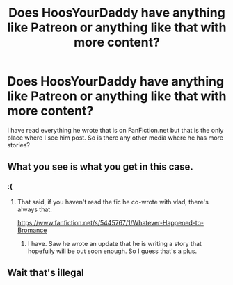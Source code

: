 #+TITLE: Does HoosYourDaddy have anything like Patreon or anything like that with more content?

* Does HoosYourDaddy have anything like Patreon or anything like that with more content?
:PROPERTIES:
:Author: Varap1
:Score: 1
:DateUnix: 1615629175.0
:DateShort: 2021-Mar-13
:FlairText: Question 
:END:
I have read everything he wrote that is on FanFiction.net but that is the only place where I see him post. So is there any other media where he has more stories?


** What you see is what you get in this case.
:PROPERTIES:
:Author: Taure
:Score: 4
:DateUnix: 1615629800.0
:DateShort: 2021-Mar-13
:END:

*** :(
:PROPERTIES:
:Author: Varap1
:Score: 2
:DateUnix: 1615632171.0
:DateShort: 2021-Mar-13
:END:

**** That said, if you haven't read the fic he co-wrote with vlad, there's always that.

[[https://www.fanfiction.net/s/5445767/1/Whatever-Happened-to-Bromance]]
:PROPERTIES:
:Author: Taure
:Score: 3
:DateUnix: 1615637300.0
:DateShort: 2021-Mar-13
:END:

***** I have. Saw he wrote an update that he is writing a story that hopefully will be out soon enough. So I guess that's a plus.
:PROPERTIES:
:Author: Varap1
:Score: 2
:DateUnix: 1615638577.0
:DateShort: 2021-Mar-13
:END:


** Wait that's illegal
:PROPERTIES:
:Author: SpaceCrabRave69
:Score: 1
:DateUnix: 1615837300.0
:DateShort: 2021-Mar-15
:END:
